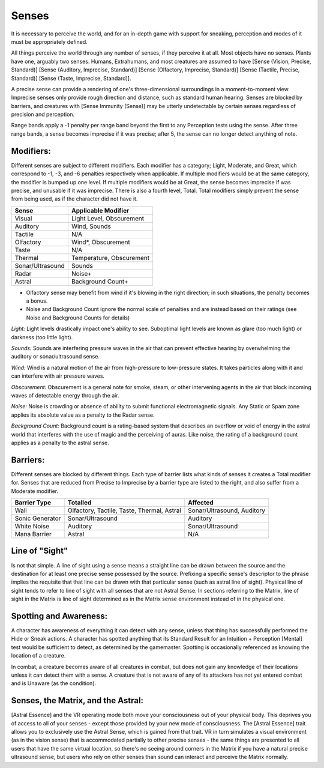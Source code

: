Senses
======
It is necessary to perceive the world, and for an in-depth game with support for sneaking, perception and modes of it must be appropriately defined.

All things perceive the world through any number of senses, if they perceive it at all. Most objects have no senses. Plants have one, arguably two senses.
Humans, Extrahumans, and most creatures are assumed to have [Sense (Vision, Precise, Standard)] [Sense (Auditory, Imprecise, Standard)] [Sense (Olfactory, Imprecise, Standard)] [Sense (Tactile, Precise, Standard)] [Sense (Taste, Imprecise, Standard)].

A precise sense can provide a rendering of one's three-dimensional surroundings in a moment-to-moment view. Imprecise senses only provide rough direction and distance, such as standard human hearing. Senses are blocked by barriers, and creatures with [Sense Immunity (Sense)] may be utterly undetectable by certain senses regardless of precision and perception.

Range bands apply a -1 penalty per range band beyond the first to any Perception tests using the sense. After three range bands, a sense becomes imprecise if it was precise; after 5, the sense can no longer detect anything of note.

Modifiers:
----------
Different senses are subject to different modifiers. Each modifier has a category; Light, Moderate, and Great, which correspond to -1, -3, and -6 penalties respectively when applicable. If multiple modifiers would be at the same category, the modifier is bumped up one level. If multiple modifiers would be at Great, the sense becomes imprecise if was precise, and unusable if it was imprecise.
There is also a fourth level, Total. Total modifiers simply prevent the sense from being used, as if the character did not have it.

================ ========================
Sense            Applicable Modifier     
================ ========================
Visual           Light Level, Obscurement
Auditory         Wind, Sounds
Tactile          N/A
Olfactory        Wind*, Obscurement
Taste            N/A
Thermal          Temperature, Obscurement
Sonar/Ultrasound Sounds
Radar            Noise+
Astral           Background Count+
================ ========================

* Olfactory sense may benefit from wind if it's blowing in the right direction; in such situations, the penalty becomes a bonus.
* Noise and Background Count ignore the normal scale of penalties and are instead based on their ratings (see Noise and Background Counts for details)

*Light:*
Light levels drastically impact one's ability to see. Suboptimal light levels are known as glare (too much light) or darkness (too little light).

*Sounds:*
Sounds are interfering pressure waves in the air that can prevent effective hearing by overwhelming the auditory or sonar/ultrasound sense.

*Wind:*
Wind is a natural motion of the air from high-pressure to low-pressure states. It takes particles along with it and can interfere with air pressure waves.

*Obscurement:*
Obscurement is a general note for smoke, steam, or other intervening agents in the air that block incoming waves of detectable energy through the air.

*Noise:*
Noise is crowding or absence of ability to submit functional electromagnetic signals. Any Static or Spam zone applies its absolute value as a penalty to the Radar sense.

*Background Count:*
Background count is a rating-based system that describes an overflow or void of energy in the astral world that interferes with the use of magic and the perceiving of auras. Like noise, the rating of a background count applies as a penalty to the astral sense.

Barriers:
---------
Different senses are blocked by different things. Each type of barrier lists what kinds of senses it creates a Total modifier for.  Senses that are reduced from Precise to Imprecise by a barrier type are listed to the right, and also suffer from a Moderate modifier.

=============== ========================================== ==========================
Barrier Type    Totalled                                   Affected
=============== ========================================== ==========================
Wall            Olfactory, Tactile, Taste, Thermal, Astral Sonar/Ultrasound, Auditory
Sonic Generator Sonar/Ultrasound                           Auditory
White Noise     Auditory                                   Sonar/Ultrasound
Mana Barrier    Astral                                     N/A
=============== ========================================== ==========================

Line of "Sight"
---------------
Is not that simple. A line of sight using a sense means a straight line can be drawn between the source and the destination for at least one precise sense possessed by the source. Prefixing a specific sense's descriptor to the phrase implies the requisite that that line can be drawn with that particular sense (such as astral line of sight). Physical line of sight tends to refer to line of sight with all senses that are not Astral Sense. In sections referring to the Matrix, line of sight in the Matrix is line of sight determined as in the Matrix sense environment instead of in the physical one.


Spotting and Awareness:
-----------------------
A character has awareness of everything it can detect with any sense, unless that thing has successfully performed the Hide or Sneak actions. A character has spotted anything that its Standard Result for an Intuition + Perception [Mental] test would be sufficient to detect, as determined by the gamemaster. Spotting is occasionally referenced as knowing the location of a creature.

In combat, a creature becomes aware of all creatures in combat, but does not gain any knowledge of their locations unless it can detect them with a sense. A creature that is not aware of any of its attackers has not yet entered combat and is Unaware (as the condition).

Senses, the Matrix, and the Astral:
-----------------------------------
[Astral Essence] and the VR operating mode both move your consciousness out of your physical body. This deprives you of access to all of your senses - except those provided by your new mode of consciousness. The [Astral Essence] trait allows you to exclusively use the Astral Sense, which is gained from that trait. VR in turn simulates a visual environment (as in the vision sense) that is accommodated partially to other precise senses - the same things are presented to all users that have the same virtual location, so there's no seeing around corners in the Matrix if you have a natural precise ultrasound sense, but users who rely on other senses than sound can interact and perceive the Matrix normally.
